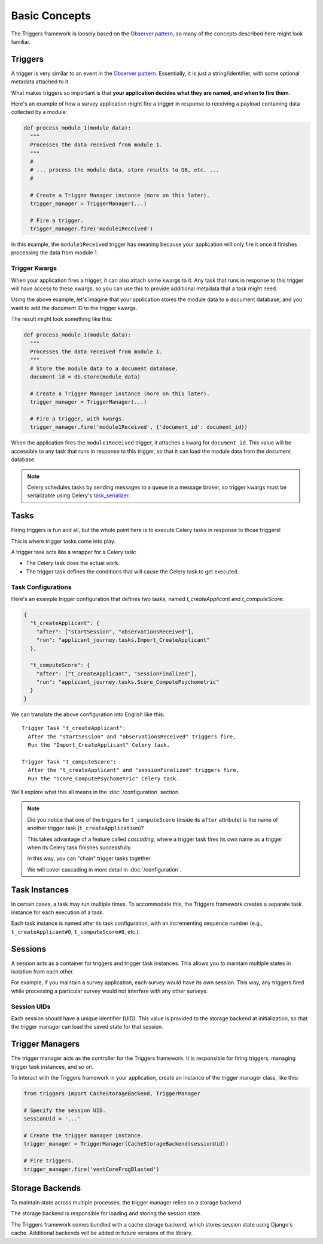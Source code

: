 ==============
Basic Concepts
==============
The Triggers framework is loosely based on the `Observer pattern`_, so many of
the concepts described here might look familiar.


Triggers
--------
A trigger is very similar to an event in the `Observer pattern`_.  Essentially,
it is just a string/identifier, with some optional metadata attached to it.

What makes triggers so important is that **your application decides what they
are named, and when to fire them**.

Here's an example of how a survey application might fire a trigger in response
to receiving a payload containing data collected by a module:

.. code-block:: python

   def process_module_1(module_data):
     """
     Processes the data received from module 1.
     """
     #
     # ... process the module data, store results to DB, etc. ...
     #

     # Create a Trigger Manager instance (more on this later).
     trigger_manager = TriggerManager(...)

     # Fire a trigger.
     trigger_manager.fire('module1Received')

In this example, the ``module1Received`` trigger has meaning because your
application will only fire it once it finishes processing the data from module
1.


Trigger Kwargs
~~~~~~~~~~~~~~
When your application fires a trigger, it can also attach some kwargs to it.
Any task that runs in response to this trigger will have access to these kwargs,
so you can use this to provide additional metadata that a task might need.

Using the above example, let's imagine that your application stores the module
data to a document database, and you want to add the document ID to the trigger
kwargs.

The result might look something like this:

.. code-block:: python

   def process_module_1(module_data):
     """
     Processes the data received from module 1.
     """
     # Store the module data to a document database.
     document_id = db.store(module_data)

     # Create a Trigger Manager instance (more on this later).
     trigger_manager = TriggerManager(...)

     # Fire a trigger, with kwargs.
     trigger_manager.fire('module1Received', {'document_id': document_id})

When the application fires the ``module1Received`` trigger, it attaches a kwarg
for ``document_id``.  This value will be accessible to any task that runs in
response to this trigger, so that it can load the module data from the document
database.

.. note::
   Celery schedules tasks by sending messages to a queue in a message broker, so
   trigger kwargs must be serializable using Celery's `task_serializer`_.


Tasks
-----
Firing triggers is fun and all, but the whole point here is to execute Celery
tasks in response to those triggers!

This is where trigger tasks come into play.

A trigger task acts like a wrapper for a Celery task:

- The Celery task does the actual work.
- The trigger task defines the conditions that will cause the Celery task to
  get executed.


Task Configurations
~~~~~~~~~~~~~~~~~~~
Here's an example trigger configuration that defines two tasks, named
`t_createApplicant` and `t_computeScore`:

.. code-block:: javascript

   {
     "t_createApplicant": {
       "after": ["startSession", "observationsReceived"],
       "run": "applicant_journey.tasks.Import_CreateApplicant"
     },

     "t_computeScore": {
       "after": ["t_createApplicant", "sessionFinalized"],
       "run": "applicant_journey.tasks.Score_ComputePsychometric"
     }
   }

We can translate the above configuration into English like this::

   Trigger Task "t_createApplicant":
     After the "startSession" and "observationsReceived" triggers fire,
     Run the "Import_CreateApplicant" Celery task.

   Trigger Task "t_computeScore":
     After the "t_createApplicant" and "sessionFinalized" triggers fire,
     Run the "Score_ComputePsychometric" Celery task.

We'll explore what this all means in the :doc:`/configuration`
section.

.. note::

   Did you notice that one of the triggers for ``t_computeScore`` (inside its
   ``after`` attribute) is the name of another trigger task
   (``t_createApplication``)?

   This takes advantage of a feature called `cascading`, where a trigger task
   fires its own name as a trigger when its Celery task finishes successfully.

   In this way, you can "chain" trigger tasks together.

   We will cover cascading in more detail in :doc:`/configuration`.


.. _basic-concepts-task-instances:

Task Instances
--------------
In certain cases, a task may run multiple times.  To accommodate this, the
Triggers framework creates a separate task instance for each execution of a
task.

Each task instance is named after its task configuration, with an incrementing
sequence number (e.g., ``t_createApplicant#0``,
``t_computeScore#0``, etc.).


Sessions
--------
A session acts as a container for triggers and trigger task instances.  This
allows you to maintain multiple states in isolation from each other.

For example, if you maintain a survey application, each survey would have its
own session.  This way, any triggers fired while processing a particular survey
would not interfere with any other surveys.


Session UIDs
~~~~~~~~~~~~
Each session should have a unique identifier (UID).  This value is provided to
the storage backend at initialization, so that the trigger manager can load the
saved state for that session.


Trigger Managers
----------------
The trigger manager acts as the controller for the Triggers framework.  It is
responsible for firing triggers, managing trigger task instances, and so on.

To interact with the Triggers framework in your application, create an instance
of the trigger manager class, like this:

.. code-block:: python

   from triggers import CacheStorageBackend, TriggerManager

   # Specify the session UID.
   sessionUid = '...'

   # Create the trigger manager instance.
   trigger_manager = TriggerManager(CacheStorageBackend(sessionUid))

   # Fire triggers.
   trigger_manager.fire('ventCoreFrogBlasted')


Storage Backends
----------------
To maintain state across multiple processes, the trigger manager relies on a
storage backend.

The storage backend is responsible for loading and storing the session state.

The Triggers framework comes bundled with a cache storage backend, which stores
session state using Django's cache.  Additional backends will be added in future
versions of the library.


.. _observer pattern: https://en.wikipedia.org/wiki/Observer_pattern
.. _task_serializer: http://docs.celeryproject.org/en/latest/userguide/calling.html#serializers
